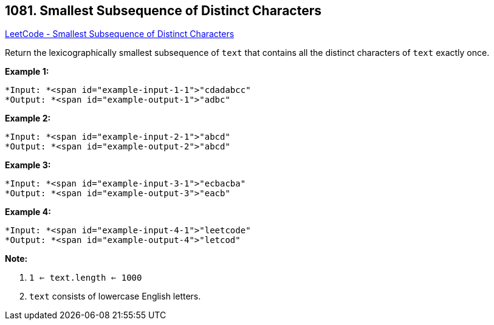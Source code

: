 == 1081. Smallest Subsequence of Distinct Characters

https://leetcode.com/problems/smallest-subsequence-of-distinct-characters/[LeetCode - Smallest Subsequence of Distinct Characters]

Return the lexicographically smallest subsequence of `text` that contains all the distinct characters of `text` exactly once.

 

*Example 1:*

[subs="verbatim,quotes"]
----
*Input: *<span id="example-input-1-1">"cdadabcc"
*Output: *<span id="example-output-1">"adbc"
----


*Example 2:*

[subs="verbatim,quotes"]
----
*Input: *<span id="example-input-2-1">"abcd"
*Output: *<span id="example-output-2">"abcd"
----


*Example 3:*

[subs="verbatim,quotes"]
----
*Input: *<span id="example-input-3-1">"ecbacba"
*Output: *<span id="example-output-3">"eacb"
----


*Example 4:*

[subs="verbatim,quotes"]
----
*Input: *<span id="example-input-4-1">"leetcode"
*Output: *<span id="example-output-4">"letcod"
----

 

*Note:*


. `1 <= text.length <= 1000`
. `text` consists of lowercase English letters.


 



